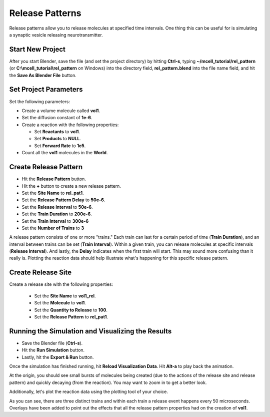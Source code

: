 .. _rel_pattern:

*********************************************
Release Patterns
*********************************************

Release patterns allow you to release molecules at specified time intervals.
One thing this can be useful for is simulating a synaptic vesicle releasing
neurotransmitter.

Start New Project
---------------------------------------------

After you start Blender, save the file (and set the project directory) by
hitting **Ctrl-s**, typing **~/mcell_tutorial/rel_pattern** (or
**C:\\mcell_tutorial\\rel_pattern** on Windows) into the directory field,
**rel_pattern.blend** into the file name field, and hit the **Save As Blender
File** button.

Set Project Parameters
---------------------------------------------

Set the following parameters:

* Create a volume molecule called **vol1**.
* Set the diffusion constant of **1e-6**.
* Create a reaction with the following properties:

  * Set **Reactants** to **vol1**.
  * Set **Products** to **NULL**.
  * Set **Forward Rate** to **1e5**.

* Count all the **vol1** molecules in the **World**.

Create Release Pattern
---------------------------------------------

* Hit the **Release Pattern** button.
* Hit the **+** button to create a new release pattern.
* Set the **Site Name** to **rel_pat1**.
* Set the **Release Pattern Delay** to **50e-6**.
* Set the **Release Interval** to **50e-6**.
* Set the **Train Duration** to **200e-6**.
* Set the **Train Interval** to **300e-6**
* Set the **Number of Trains** to **3**

.. image:: ./images/rel_pattern/rel_pat.png

A release pattern consists of one or more "trains." Each train can last for a
certain period of time (**Train Duration**), and an interval between trains can
be set (**Train Interval**). Within a given train, you can release molecules at
specific intervals (**Release Interval**). And lastly, the **Delay** indicates
when the first train will start. This may sound more confusing than it really
is. Plotting the reaction data should help illustrate what's happening for this
specific release pattern.

Create Release Site
---------------------------------------------

Create a release site with the following properties:

  * Set the **Site Name** to **vol1_rel**.
  * Set the **Molecule** to **vol1**.
  * Set the **Quantity to Release** to **100**.
  * Set the **Release Pattern** to **rel_pat1**.

.. image:: ./images/rel_pattern/vol1_rel.png

Running the Simulation and Visualizing the Results
--------------------------------------------------

* Save the Blender file (**Ctrl-s**).
* Hit the **Run Simulation** button.
* Lastly, hit the **Export & Run** button.

Once the simulation has finished running, hit **Reload Visualization Data**.
Hit **Alt-a** to play back the animation.

At the origin, you should see small bursts of molecules being created (due to
the actions of the release site and release pattern) and quickly decaying (from
the reaction). You may want to zoom in to get a better look.

Additionally, let's plot the reaction data using the plotting tool of your
choice.

.. image:: ./images/rel_pattern/plot.png

As you can see, there are three distinct trains and within each train a release
event happens every 50 microseconds. Overlays have been added to point out the
effects that all the release pattern properties had on the creation of
**vol1**.
